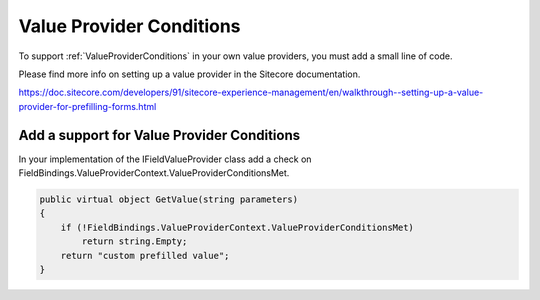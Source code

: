 =========================
Value Provider Conditions
=========================

To support :ref:`ValueProviderConditions` in your own value providers, you must add a small line of code.

Please find more info on setting up a value provider in the Sitecore documentation.

https://doc.sitecore.com/developers/91/sitecore-experience-management/en/walkthrough--setting-up-a-value-provider-for-prefilling-forms.html

Add a support for Value Provider Conditions
===========================================

In your implementation of the IFieldValueProvider class add a check on FieldBindings.ValueProviderContext.ValueProviderConditionsMet.

.. code-block:: c#
  
        public virtual object GetValue(string parameters)
        {
            if (!FieldBindings.ValueProviderContext.ValueProviderConditionsMet)
                return string.Empty;
            return "custom prefilled value";
        }
